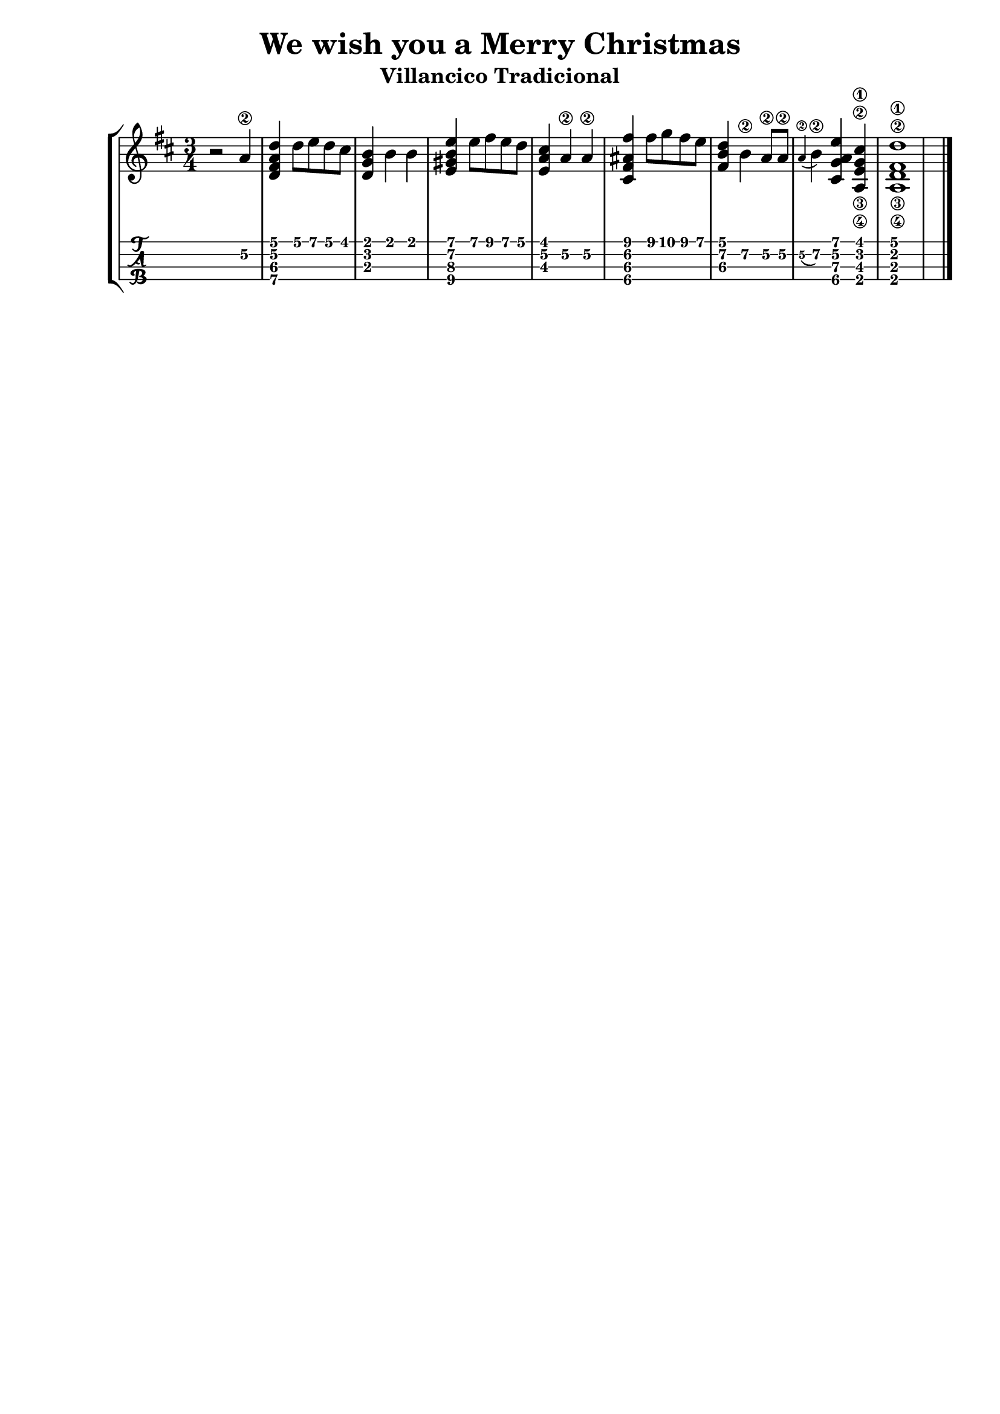\header {
  title = "We wish you a Merry Christmas"
  subtitle = "Villancico Tradicional"
  tagline = ""  % removed
}

\layout{
	\context {
		\TabStaff
		stringTunings = #tenor-ukulele-tuning
	}
}

%--- Introducción de las notas ---%
uno = \relative c' {
\key d \major
\numericTimeSignature
\numericTimeSignature
\time 3/4
	r2 a'4\2 
	<d, fis a d> d'8 e d cis
	<d, g b>4 b' b
	<e, gis b e> e'8 fis e d
	<e, a cis>4 a\2 a\2
	<cis, fis ais fis'>4 fis'8 g fis e
	<fis, b d>4 b\2 a8\2 a\2
	\appoggiatura a4\2 b\2 <cis, g' a e'> <e\3 g\2 a,\4 cis'\1>
	<d\3 fis\2 a,\4 d'\1>1 \bar "|."

}

%--- Partitura ---%
\score {
 \header {
      piece = ""
    }
	\new StaffGroup	
	<<
		\new Staff \uno
		\new TabStaff \uno
	>>
}
